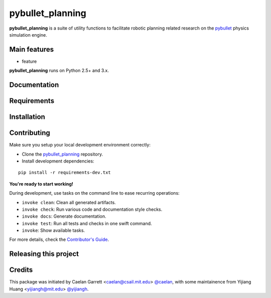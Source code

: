 =================
pybullet_planning
=================

.. start-badges

.. image:: https://img.shields.io/badge/License-MIT-blue.svg
    :target: https://github.com/yijiangh/pybullet_planning/blob/master/LICENSE
    :alt: License MIT

.. .. image:: https://travis-ci.org/yijiangh/pybullet_planning.svg?branch=master
..     :target: https://travis-ci.org/yijiangh/pybullet_planning
..     :alt: Travis CI

.. end-badges

.. Write project description

**pybullet_planning** is a suite of utility functions to facilitate robotic planning related research on the
`pybullet <https://github.com/bulletphysics/bullet3>`_ physics simulation engine.


Main features
-------------

* feature

**pybullet_planning** runs on Python 2.5+ and 3.x.


Documentation
-------------

.. Explain how to access documentation: API, examples, etc.

..
.. optional sections:

Requirements
------------

.. Write requirements instructions here


Installation
------------

.. Write installation instructions here


Contributing
------------

Make sure you setup your local development environment correctly:

* Clone the `pybullet_planning <https://github.com/yijiangh/pybullet_planning>`_ repository.
* Install development dependencies:

::

    pip install -r requirements-dev.txt

**You're ready to start working!**

During development, use tasks on the
command line to ease recurring operations:

* ``invoke clean``: Clean all generated artifacts.
* ``invoke check``: Run various code and documentation style checks.
* ``invoke docs``: Generate documentation.
* ``invoke test``: Run all tests and checks in one swift command.
* ``invoke``: Show available tasks.

For more details, check the `Contributor's Guide <CONTRIBUTING.rst>`_.


Releasing this project
----------------------

.. Write releasing instructions here


.. end of optional sections
..

Credits
-------------

This package was initiated by Caelan Garrett <caelan@csail.mit.edu> `@caelan <https://github.com/caelan>`_,
with some maintainence from Yijiang Huang <yijiangh@mit.edu> `@yijiangh <https://github.com/yijiangh>`_.
